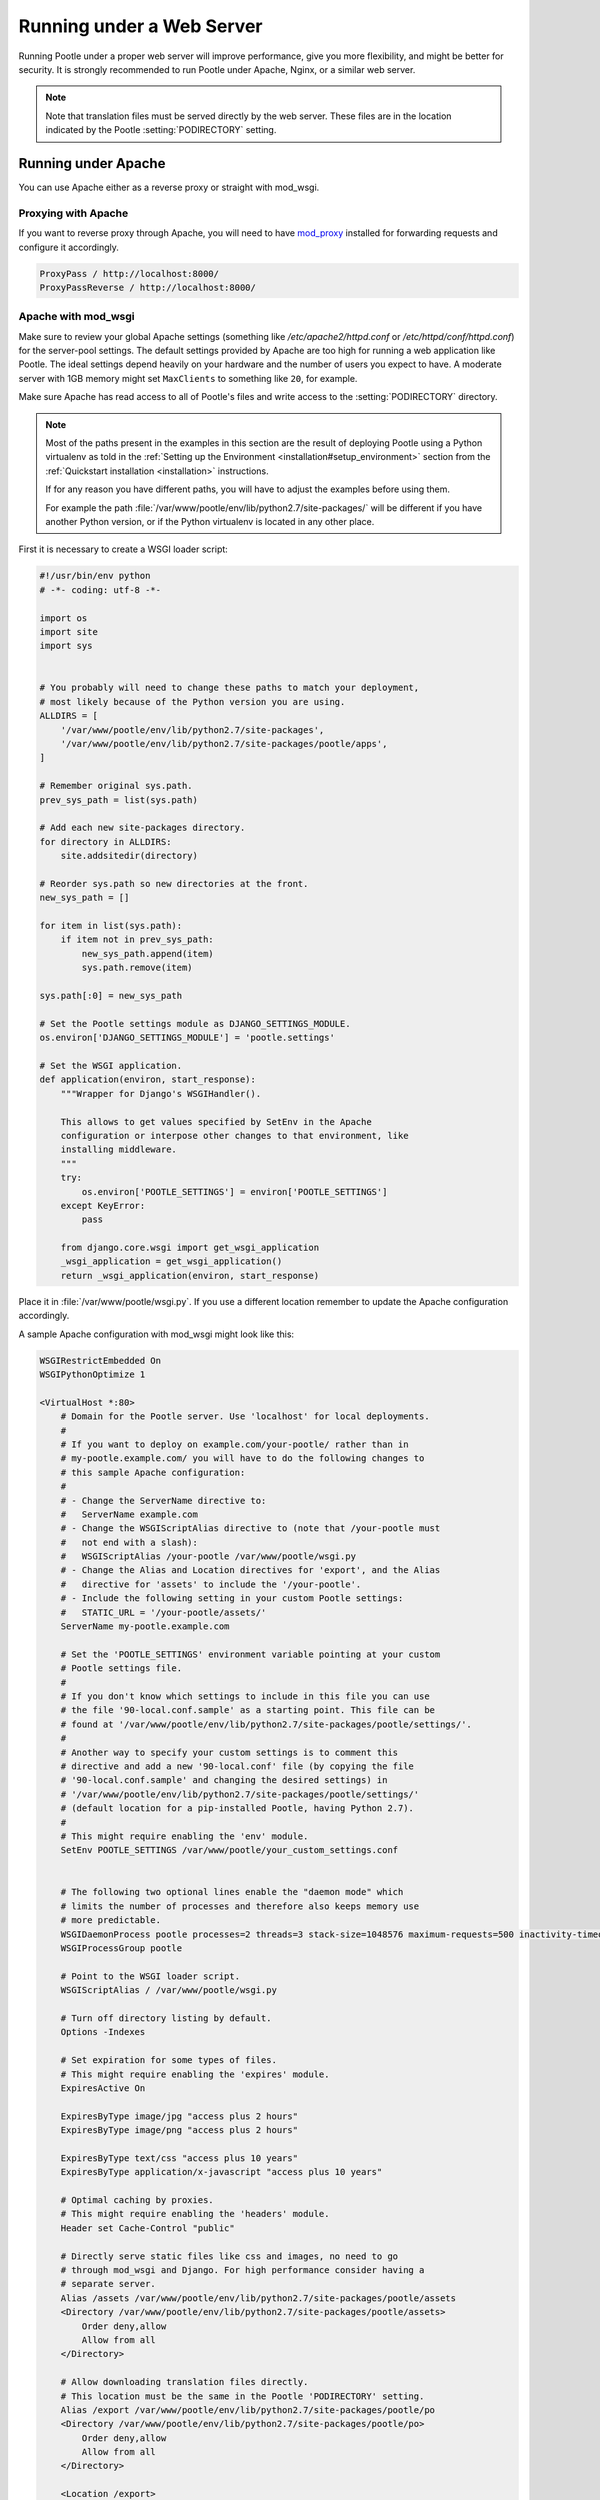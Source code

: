 .. _web:

Running under a Web Server
==========================

Running Pootle under a proper web server will improve performance, give you more
flexibility, and might be better for security. It is strongly recommended to
run Pootle under Apache, Nginx, or a similar web server.


.. note:: Note that translation files must be served directly by the web
   server. These files are in the location indicated by the Pootle
   :setting:`PODIRECTORY` setting.

.. _apache:

Running under Apache
--------------------

You can use Apache either as a reverse proxy or straight with mod_wsgi.


.. _apache#reverse_proxy:

Proxying with Apache
^^^^^^^^^^^^^^^^^^^^

If you want to reverse proxy through Apache, you will need to have `mod_proxy
<https://httpd.apache.org/docs/current/mod/mod_proxy.html>`_ installed for
forwarding requests and configure it accordingly.

.. code-block:: apache

    ProxyPass / http://localhost:8000/
    ProxyPassReverse / http://localhost:8000/


.. _apache#mod_wsgi:

Apache with mod_wsgi
^^^^^^^^^^^^^^^^^^^^

Make sure to review your global Apache settings (something like
*/etc/apache2/httpd.conf* or */etc/httpd/conf/httpd.conf*) for the server-pool
settings. The default settings provided by Apache are too high for running a web
application like Pootle. The ideal settings depend heavily on your hardware and
the number of users you expect to have. A moderate server with 1GB memory might
set ``MaxClients`` to something like ``20``, for example.

Make sure Apache has read access to all of Pootle's files and write access to
the :setting:`PODIRECTORY` directory.

.. note:: Most of the paths present in the examples in this section are the
   result of deploying Pootle using a Python virtualenv as told in the
   :ref:`Setting up the Environment <installation#setup_environment>` section
   from the :ref:`Quickstart installation <installation>` instructions.

   If for any reason you have different paths, you will have to adjust the
   examples before using them.

   For example the path :file:`/var/www/pootle/env/lib/python2.7/site-packages/`
   will be different if you have another Python version, or if the Python
   virtualenv is located in any other place.


First it is necessary to create a WSGI loader script:

.. code-block:: python

    #!/usr/bin/env python
    # -*- coding: utf-8 -*-

    import os
    import site
    import sys


    # You probably will need to change these paths to match your deployment,
    # most likely because of the Python version you are using.
    ALLDIRS = [
        '/var/www/pootle/env/lib/python2.7/site-packages',
        '/var/www/pootle/env/lib/python2.7/site-packages/pootle/apps',
    ]

    # Remember original sys.path.
    prev_sys_path = list(sys.path)

    # Add each new site-packages directory.
    for directory in ALLDIRS:
        site.addsitedir(directory)

    # Reorder sys.path so new directories at the front.
    new_sys_path = []

    for item in list(sys.path):
        if item not in prev_sys_path:
            new_sys_path.append(item)
            sys.path.remove(item)

    sys.path[:0] = new_sys_path

    # Set the Pootle settings module as DJANGO_SETTINGS_MODULE.
    os.environ['DJANGO_SETTINGS_MODULE'] = 'pootle.settings'

    # Set the WSGI application.
    def application(environ, start_response):
        """Wrapper for Django's WSGIHandler().

        This allows to get values specified by SetEnv in the Apache
        configuration or interpose other changes to that environment, like
        installing middleware.
        """
        try:
            os.environ['POOTLE_SETTINGS'] = environ['POOTLE_SETTINGS']
        except KeyError:
            pass

        from django.core.wsgi import get_wsgi_application
        _wsgi_application = get_wsgi_application()
        return _wsgi_application(environ, start_response)


Place it in :file:`/var/www/pootle/wsgi.py`. If you use a different location
remember to update the Apache configuration accordingly.

A sample Apache configuration with mod_wsgi might look like this:

.. code-block:: apache

    WSGIRestrictEmbedded On
    WSGIPythonOptimize 1

    <VirtualHost *:80>
        # Domain for the Pootle server. Use 'localhost' for local deployments.
        #
        # If you want to deploy on example.com/your-pootle/ rather than in
        # my-pootle.example.com/ you will have to do the following changes to
        # this sample Apache configuration:
        #
        # - Change the ServerName directive to:
        #   ServerName example.com
        # - Change the WSGIScriptAlias directive to (note that /your-pootle must
        #   not end with a slash):
        #   WSGIScriptAlias /your-pootle /var/www/pootle/wsgi.py
        # - Change the Alias and Location directives for 'export', and the Alias
        #   directive for 'assets' to include the '/your-pootle'.
        # - Include the following setting in your custom Pootle settings:
        #   STATIC_URL = '/your-pootle/assets/'
        ServerName my-pootle.example.com
 
        # Set the 'POOTLE_SETTINGS' environment variable pointing at your custom
        # Pootle settings file.
        #
        # If you don't know which settings to include in this file you can use
        # the file '90-local.conf.sample' as a starting point. This file can be
        # found at '/var/www/pootle/env/lib/python2.7/site-packages/pootle/settings/'.
        #
        # Another way to specify your custom settings is to comment this
        # directive and add a new '90-local.conf' file (by copying the file
        # '90-local.conf.sample' and changing the desired settings) in
        # '/var/www/pootle/env/lib/python2.7/site-packages/pootle/settings/'
        # (default location for a pip-installed Pootle, having Python 2.7).
        #
        # This might require enabling the 'env' module.
        SetEnv POOTLE_SETTINGS /var/www/pootle/your_custom_settings.conf


        # The following two optional lines enable the "daemon mode" which
        # limits the number of processes and therefore also keeps memory use
        # more predictable.
        WSGIDaemonProcess pootle processes=2 threads=3 stack-size=1048576 maximum-requests=500 inactivity-timeout=300 display-name=%{GROUP} python-path=/var/www/pootle/env/lib/python2.7/site-packages
        WSGIProcessGroup pootle

        # Point to the WSGI loader script.
        WSGIScriptAlias / /var/www/pootle/wsgi.py

        # Turn off directory listing by default.
        Options -Indexes

        # Set expiration for some types of files.
        # This might require enabling the 'expires' module.
        ExpiresActive On

        ExpiresByType image/jpg "access plus 2 hours"
        ExpiresByType image/png "access plus 2 hours"

        ExpiresByType text/css "access plus 10 years"
        ExpiresByType application/x-javascript "access plus 10 years"

        # Optimal caching by proxies.
        # This might require enabling the 'headers' module.
        Header set Cache-Control "public"

        # Directly serve static files like css and images, no need to go
        # through mod_wsgi and Django. For high performance consider having a
        # separate server.
        Alias /assets /var/www/pootle/env/lib/python2.7/site-packages/pootle/assets
        <Directory /var/www/pootle/env/lib/python2.7/site-packages/pootle/assets>
            Order deny,allow
            Allow from all
        </Directory>

        # Allow downloading translation files directly.
        # This location must be the same in the Pootle 'PODIRECTORY' setting.
        Alias /export /var/www/pootle/env/lib/python2.7/site-packages/pootle/po
        <Directory /var/www/pootle/env/lib/python2.7/site-packages/pootle/po>
            Order deny,allow
            Allow from all
        </Directory>

        <Location /export>
            # Compress before being sent to the client over the network.
            # This might require enabling the 'deflate' module.
            SetOutputFilter DEFLATE

            # Enable directory listing.
            Options Indexes
        </Location>

    </VirtualHost>


You can find more information in the `Django docs about Apache and
mod_wsgi <https://docs.djangoproject.com/en/dev/howto/deployment/wsgi/modwsgi/>`_.


.. _apache#.htaccess:

.htaccess
"""""""""

If you do not have access to the main Apache configuration, you should still be
able to configure things correctly using the *.htaccess* file.

`More information
<http://code.google.com/p/modwsgi/wiki/ConfigurationGuidelines>`_ on
configuring *mod_wsgi* (including *.htaccess*)


.. _nginx:

Running under Nginx
-------------------

Running Pootle under a web server such as Nginx will improve performance. For
more information about Nginx and WSGI, visit `Nginx's WSGI page
<http://wiki.nginx.org/NginxNgxWSGIModule>`_

A Pootle server is made up of static and dynamic content. By default Pootle
serves all content, and for low-latency purposes it is better to get other
webserver to serve the content that does not change, the static content. It is
just the issue of low latency and making the translation experience more
interactive that calls you to proxy through Nginx.  The following steps show you
how to setup Pootle to proxy through Nginx.


.. _nginx#proxy:

Proxying with Nginx
^^^^^^^^^^^^^^^^^^^

The default Pootle server runs at port 8000 and for convenience and simplicity
does ugly things such as serving static files — you should definitely avoid that
in production environments.

By proxying Pootle through nginx, the web server will serve all the static media
and the dynamic content will be produced by the app server.

.. code-block:: nginx

   server {
      listen  80;
      server_name  pootle.example.com;

      access_log /path/to/pootle/logs/nginx-access.log;

      charset utf-8;

      location /assets {
          alias /path/to/pootle/env/lib/python2.6/site-packages/pootle/assets/;
          expires 14d;
          access_log off;
      }

      location /export {
          alias /path/to/pootle/env/lib/python2.6/site-packages/pootle/po/;
          expires 14d;
          access_log off;
      }

      location / {
        proxy_pass         http://localhost:8000;
        proxy_redirect     off;

        proxy_set_header   Host             $host;
        proxy_set_header   X-Real-IP        $remote_addr;
        proxy_set_header   X-Forwarded-For  $proxy_add_x_forwarded_for;
      }
    }


.. _nginx#proxy_fastcgi:

Proxying with Nginx (FastCGI)
^^^^^^^^^^^^^^^^^^^^^^^^^^^^^

Run Pootle as a FastCGI application::

    $ pootle runfcgi host=127.0.0.1 port=8080

There are more possible parameters available. See::

    $ pootle help runfcgi

And add the following lines to your Nginx config file:

.. code-block:: nginx

   server {
      listen  80;  # port and optionally hostname where nginx listens
      server_name  example.com translate.example.com; # names of your site
      # Change the values above to the appropriate values

      location ^~ /assets/ {
          root /path/to/pootle/;
      }

      location ^~ /export/ {
          root /path/to/pootle/;
      }

      location / {
          fastcgi_pass 127.0.0.1:8000;
          fastcgi_param QUERY_STRING $query_string;
          fastcgi_param REQUEST_METHOD $request_method;
          fastcgi_param CONTENT_TYPE $content_type;
          fastcgi_param CONTENT_LENGTH $content_length;
          fastcgi_param REQUEST_URI $request_uri;
          fastcgi_param DOCUMENT_URI $document_uri;
          fastcgi_param DOCUMENT_ROOT $document_root;
          fastcgi_param SERVER_PROTOCOL $server_protocol;
          fastcgi_param REMOTE_ADDR $remote_addr;
          fastcgi_param REMOTE_PORT $remote_port;
          fastcgi_param SERVER_ADDR $server_addr;
          fastcgi_param SERVER_PORT $server_port;
          fastcgi_param SERVER_NAME $server_name;
          fastcgi_pass_header Authorization;
          fastcgi_intercept_errors off;
          fastcgi_read_timeout 600;
      }
    }

.. note::

  The ``fastcgi_read_timeout`` line is only relevant if you're getting Gateway
  Timeout errors and you find them annoying. It defines how long (in seconds,
  default is 60) Nginx will wait for response from Pootle before giving up.
  Your optimal value will vary depending on the size of your translation
  project(s) and capabilities of the server.

.. note::

  Not all of these lines may be required. Feel free to remove those you find
  useless from this instruction.
